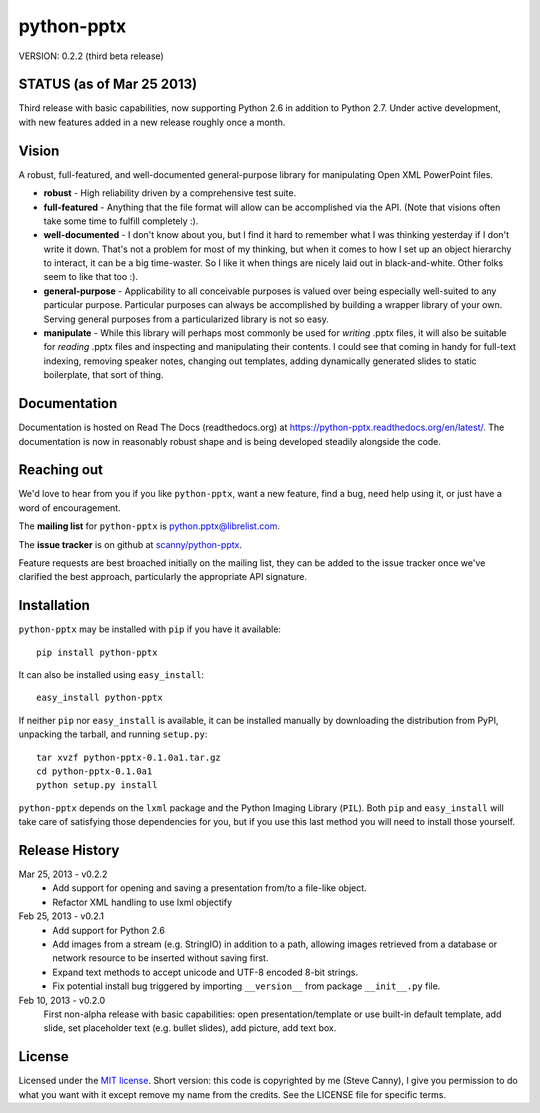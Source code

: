 ###########
python-pptx
###########

VERSION: 0.2.2 (third beta release)


STATUS (as of Mar 25 2013)
==========================

Third release with basic capabilities, now supporting Python 2.6 in addition
to Python 2.7. Under active development, with new features added in a new
release roughly once a month.


Vision
======

A robust, full-featured, and well-documented general-purpose library for
manipulating Open XML PowerPoint files.

* **robust** - High reliability driven by a comprehensive test suite.

* **full-featured** - Anything that the file format will allow can be
  accomplished via the API. (Note that visions often take some time to fulfill
  completely :).

* **well-documented** - I don't know about you, but I find it hard to remember
  what I was thinking yesterday if I don't write it down. That's not a problem
  for most of my thinking, but when it comes to how I set up an object
  hierarchy to interact, it can be a big time-waster. So I like it when things
  are nicely laid out in black-and-white. Other folks seem to like that too
  :).

* **general-purpose** - Applicability to all conceivable purposes is valued
  over being especially well-suited to any particular purpose. Particular
  purposes can always be accomplished by building a wrapper library of your
  own. Serving general purposes from a particularized library is not so easy.

* **manipulate** - While this library will perhaps most commonly be used for
  *writing* .pptx files, it will also be suitable for *reading* .pptx files
  and inspecting and manipulating their contents. I could see that coming in
  handy for full-text indexing, removing speaker notes, changing out
  templates, adding dynamically generated slides to static boilerplate, that
  sort of thing.


Documentation
=============

Documentation is hosted on Read The Docs (readthedocs.org) at
https://python-pptx.readthedocs.org/en/latest/. The documentation is now in
reasonably robust shape and is being developed steadily alongside the code.


Reaching out
============

We'd love to hear from you if you like |pp|, want a new feature, find a bug,
need help using it, or just have a word of encouragement.

The **mailing list** for |pp| is python.pptx@librelist.com.

The **issue tracker** is on github at `scanny/python-pptx`_.

Feature requests are best broached initially on the mailing list, they can be
added to the issue tracker once we've clarified the best approach,
particularly the appropriate API signature.

.. _`scanny/python-pptx`:
   https://github.com/scanny/python-pptx


Installation
============

|pp| may be installed with ``pip`` if you have it available::

    pip install python-pptx

It can also be installed using ``easy_install``::

    easy_install python-pptx

If neither ``pip`` nor ``easy_install`` is available, it can be installed
manually by downloading the distribution from PyPI, unpacking the tarball,
and running ``setup.py``::

    tar xvzf python-pptx-0.1.0a1.tar.gz
    cd python-pptx-0.1.0a1
    python setup.py install

|pp| depends on the ``lxml`` package and the Python Imaging Library
(``PIL``). Both ``pip`` and ``easy_install`` will take care of satisfying
those dependencies for you, but if you use this last method you will need to
install those yourself.


Release History
===============

Mar 25, 2013 - v0.2.2
   * Add support for opening and saving a presentation from/to a file-like
     object.
   * Refactor XML handling to use lxml objectify

Feb 25, 2013 - v0.2.1
   * Add support for Python 2.6
   * Add images from a stream (e.g. StringIO) in addition to a path, allowing
     images retrieved from a database or network resource to be inserted
     without saving first.
   * Expand text methods to accept unicode and UTF-8 encoded 8-bit strings.
   * Fix potential install bug triggered by importing ``__version__`` from
     package ``__init__.py`` file.

Feb 10, 2013 - v0.2.0
    First non-alpha release with basic capabilities: open presentation/template
    or use built-in default template, add slide, set placeholder text (e.g.
    bullet slides), add picture, add text box.


License
=======

Licensed under the `MIT license`_. Short version: this code is copyrighted by
me (Steve Canny), I give you permission to do what you want with it except
remove my name from the credits. See the LICENSE file for specific terms.

.. _MIT license:
   http://www.opensource.org/licenses/mit-license.php

.. |pp| replace:: ``python-pptx``
